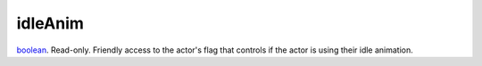 idleAnim
====================================================================================================

`boolean`_. Read-only. Friendly access to the actor's flag that controls if the actor is using their idle animation.

.. _`boolean`: ../../../lua/type/boolean.html
